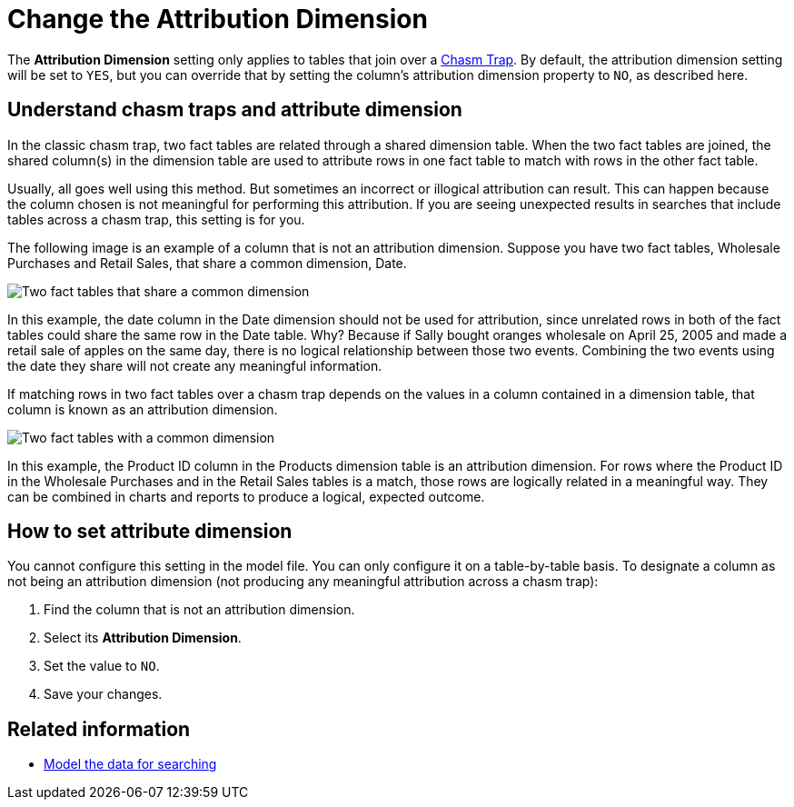 = Change the Attribution Dimension
:last_updated: 5/6/2020
:linkattrs:
:experimental:
:page-layout: default-cloud
:page-aliases: /admin/data-modeling/attributable-dimension.adoc
:description: The Attribution Dimension setting applies only to tables related through a chasm trap. If your schema doesn't include these, you can ignore this setting.

The *Attribution Dimension* setting only applies to tables that join over a xref:chasm-trap.adoc#[Chasm Trap].
By default, the attribution dimension setting will be set to `YES`, but you can override that by setting the column's attribution dimension property to `NO`, as described here.

== Understand chasm traps and attribute dimension

In the classic chasm trap, two fact tables are related through a shared dimension table.
When the two fact tables are joined, the shared column(s) in the dimension table are used to attribute rows in one fact table to match with rows in the other fact table.

Usually, all goes well using this method.
But sometimes an incorrect or illogical attribution can result.
This can happen because the column chosen is not meaningful for performing this attribution.
If you are seeing unexpected results in searches that include tables across a chasm trap, this setting is for you.

The following image is an example of a column that is not an attribution dimension.
Suppose you have two fact tables, Wholesale Purchases and Retail Sales, that share a common dimension, Date.

image::NOT_attribution_dim.png[Two fact tables that share a common dimension, Date.]

In this example, the date column in the Date dimension should not be used for attribution, since unrelated rows in both of the fact tables could share the same row in the Date table.
Why?
Because if Sally bought oranges wholesale on April 25, 2005 and made a retail sale of apples on the same day, there is no logical relationship between those two events.
Combining the two events using the date they share will not create any meaningful information.

If matching rows in two fact tables over a chasm trap depends on the values in a column contained in a dimension table, that column is known as an attribution dimension.

image::IS_attribution_dim.png[Two fact tables with a common dimension, Products.]

In this example, the Product ID column in the Products dimension table is an attribution dimension.
For rows where the Product ID in the Wholesale Purchases and in the Retail Sales tables is a match, those rows are logically related in a meaningful way.
They can be combined in charts and reports to produce a logical, expected outcome.

== How to set attribute dimension

You cannot configure this setting in the model file.
You can only configure it on a table-by-table basis.
To designate a column as not being an attribution dimension (not producing any meaningful attribution across a chasm trap):

. Find the column that is not an attribution dimension.
. Select its *Attribution Dimension*.
. Set the value to `NO`.
. Save your changes.

== Related information

* xref:data-modeling.adoc[Model the data for searching]
